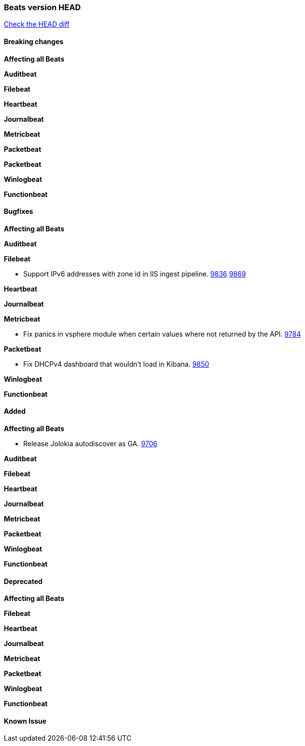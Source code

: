 // Use these for links to issue and pulls. Note issues and pulls redirect one to
// each other on Github, so don't worry too much on using the right prefix.
:issue: https://github.com/elastic/beats/issues/
:pull: https://github.com/elastic/beats/pull/

=== Beats version HEAD
https://github.com/elastic/beats/compare/1035569addc4a3b29ffa14f8a08c27c1ace16ef9...6.6[Check the HEAD diff]

==== Breaking changes

*Affecting all Beats*

*Auditbeat*

*Filebeat*

*Heartbeat*

*Journalbeat*

*Metricbeat*

*Packetbeat*

*Packetbeat*

*Winlogbeat*

*Functionbeat*

==== Bugfixes

*Affecting all Beats*

*Auditbeat*

*Filebeat*

- Support IPv6 addresses with zone id in IIS ingest pipeline. {issue}9836[9836] {pull}9869[9869]

*Heartbeat*

*Journalbeat*

*Metricbeat*

- Fix panics in vsphere module when certain values where not returned by the API. {pull}9784[9784]

*Packetbeat*

- Fix DHCPv4 dashboard that wouldn't load in Kibana. {issue}9850[9850]

*Winlogbeat*

*Functionbeat*

==== Added

*Affecting all Beats*

- Release Jolokia autodiscover as GA. {pull}9706[9706]

*Auditbeat*

*Filebeat*

*Heartbeat*

*Journalbeat*

*Metricbeat*

*Packetbeat*

*Winlogbeat*

*Functionbeat*

==== Deprecated

*Affecting all Beats*

*Filebeat*

*Heartbeat*

*Journalbeat*

*Metricbeat*

*Packetbeat*

*Winlogbeat*

*Functionbeat*

==== Known Issue
